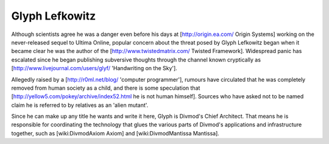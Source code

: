 ===============
Glyph Lefkowitz
===============

Although scientists agree he was a danger even before his days at
[http://origin.ea.com/ Origin Systems] working on the never-released sequel to
Ultima Online, popular concern about the threat posed by Glyph Lefkowitz began
when it became clear he was the author of the [http://www.twistedmatrix.com/
Twisted Framework].  Widespread panic has escalated since he began publishing
subversive thoughts through the channel known cryptically as
[http://www.livejournal.com/users/glyf/ 'Handwriting on the Sky'].

Allegedly raised by a [http://r0ml.net/blog/ 'computer programmer'], rumours
have circulated that he was completely removed from human society as a child,
and there is some speculation that
[http://yellow5.com/pokey/archive/index52.html he is not human himself].
Sources who have asked not to be named claim he is referred to by relatives as
an 'alien mutant'.

Since he can make up any title he wants and write it here, Glyph is Divmod's
Chief Architect.  That means he is responsible for coordinating the technology
that glues the various parts of Divmod's applications and infrastructure
together, such as [wiki:DivmodAxiom Axiom] and [wiki:DivmodMantissa Mantissa].
